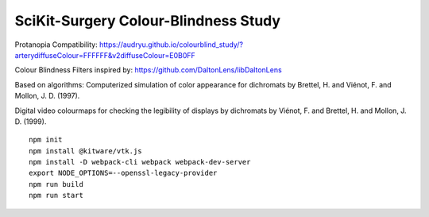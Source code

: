 SciKit-Surgery Colour-Blindness Study
==============================
Protanopia Compatibility:
https://audryu.github.io/colourblind_study/?arterydiffuseColour=FFFFFF&v2diffuseColour=E0B0FF

Colour Blindness Filters inspired by:
https://github.com/DaltonLens/libDaltonLens

Based on algorithms:
Computerized simulation of color appearance for dichromats by Brettel, H. and Viénot, F. and Mollon, J. D. (1997). 

Digital video colourmaps for checking the legibility of displays by dichromats by Viénot, F. and Brettel, H. and Mollon, J. D. (1999). 


::
  
  npm init
  npm install @kitware/vtk.js
  npm install -D webpack-cli webpack webpack-dev-server
  export NODE_OPTIONS=--openssl-legacy-provider
  npm run build
  npm run start

.. _`here`: https://scikit-surgery.github.io/colourblind_study/
